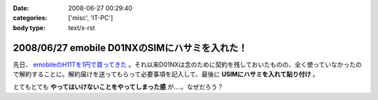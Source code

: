 :date: 2008-06-27 00:29:40
:categories: ['misc', 'IT-PC']
:body type: text/x-rst

===============================================
2008/06/27 emobile D01NXのSIMにハサミを入れた！
===============================================

先日、 `emobileのH11Tを1円で買ってきた`_ 。それ以来D01NXは念のために契約を残しておいたものの、全く使っていなかったので解約することに。解約届けを送ってもらって必要事項を記入して、最後に **USIMにハサミを入れて貼り付け** 。

とてもとても **やってはいけないことをやってしまった感** が....。なぜだろう？

.. _`emobileのH11Tを1円で買ってきた`: http://www.freia.jp/taka/blog/564


.. :extend type: text/html
.. :extend:

